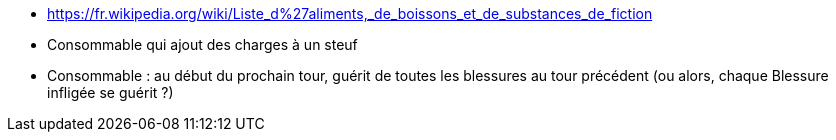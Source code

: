 :experimental:
:source-highlighter: pygments
:data-uri:
:icons: font

:toc:
:numbered:

:consommablesdir: /ressources/images/?/Consommables/

* https://fr.wikipedia.org/wiki/Liste_d%27aliments,_de_boissons_et_de_substances_de_fiction


* Consommable qui ajout des charges à un steuf

* Consommable : au début du prochain tour, guérit de toutes les blessures au tour précédent (ou alors, chaque Blessure infligée se guérit ?)